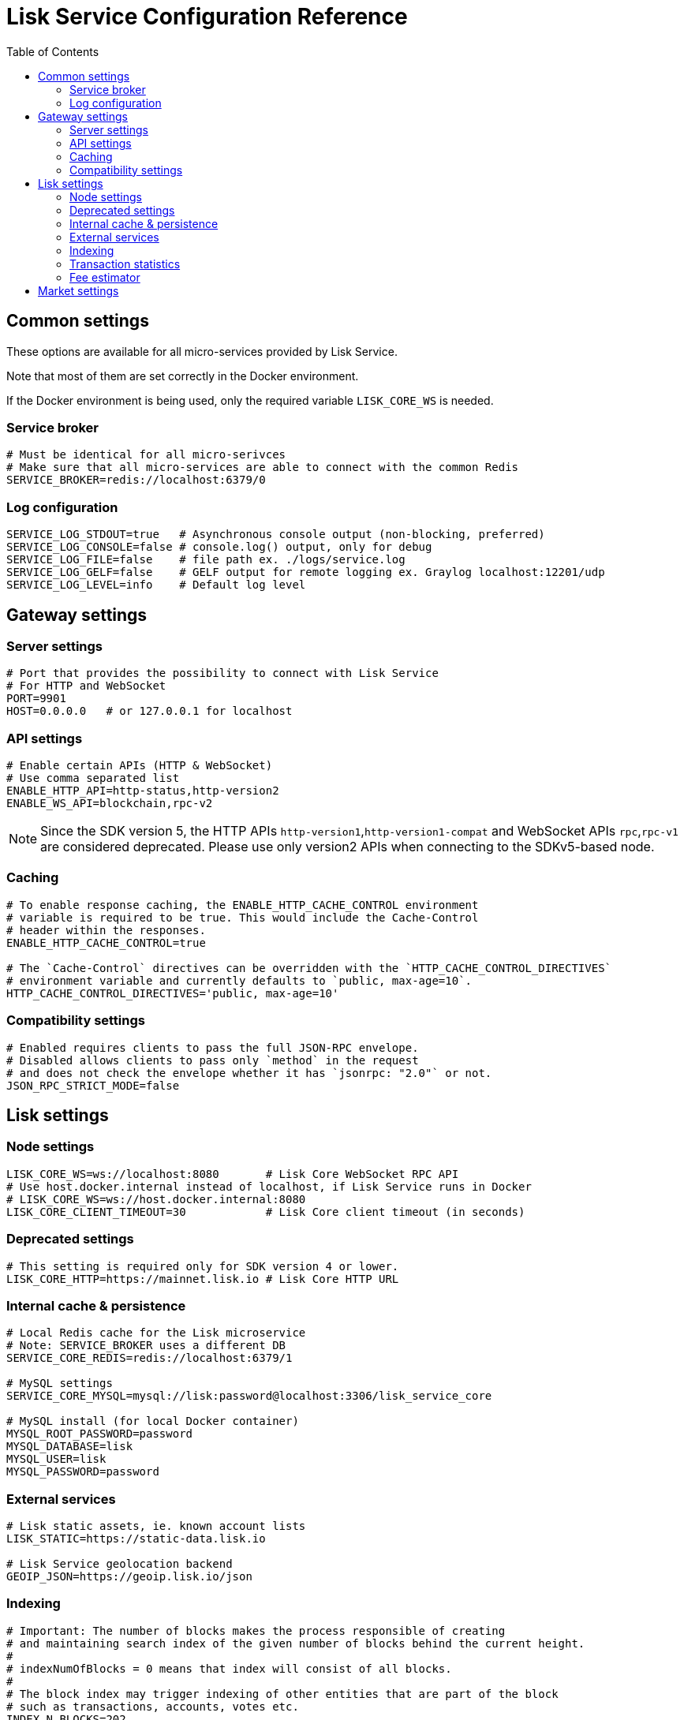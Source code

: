 = Lisk Service Configuration Reference
:toc:

== Common settings

These options are available for all micro-services provided by Lisk Service.

Note that most of them are set correctly in the Docker environment.

If the Docker environment is being used, only the required variable `LISK_CORE_WS` is needed.

=== Service broker

[source,bash]
----
# Must be identical for all micro-serivces
# Make sure that all micro-services are able to connect with the common Redis
SERVICE_BROKER=redis://localhost:6379/0
----

=== Log configuration

[source,bash]
----
SERVICE_LOG_STDOUT=true   # Asynchronous console output (non-blocking, preferred)
SERVICE_LOG_CONSOLE=false # console.log() output, only for debug
SERVICE_LOG_FILE=false    # file path ex. ./logs/service.log
SERVICE_LOG_GELF=false    # GELF output for remote logging ex. Graylog localhost:12201/udp
SERVICE_LOG_LEVEL=info    # Default log level
----

== Gateway settings

=== Server settings

[source,bash]
----
# Port that provides the possibility to connect with Lisk Service
# For HTTP and WebSocket
PORT=9901
HOST=0.0.0.0   # or 127.0.0.1 for localhost
----

=== API settings

[source,bash]
----
# Enable certain APIs (HTTP & WebSocket)
# Use comma separated list
ENABLE_HTTP_API=http-status,http-version2
ENABLE_WS_API=blockchain,rpc-v2
----

[NOTE]

Since the SDK version 5, the HTTP APIs `http-version1`,`http-version1-compat` and WebSocket APIs `rpc`,`rpc-v1` are considered deprecated.
Please use only version2 APIs when connecting to the SDKv5-based node.

=== Caching

[source,bash]
----
# To enable response caching, the ENABLE_HTTP_CACHE_CONTROL environment
# variable is required to be true. This would include the Cache-Control
# header within the responses.
ENABLE_HTTP_CACHE_CONTROL=true

# The `Cache-Control` directives can be overridden with the `HTTP_CACHE_CONTROL_DIRECTIVES`
# environment variable and currently defaults to `public, max-age=10`.
HTTP_CACHE_CONTROL_DIRECTIVES='public, max-age=10'
----

=== Compatibility settings

[source,bash]
----
# Enabled requires clients to pass the full JSON-RPC envelope.
# Disabled allows clients to pass only `method` in the request
# and does not check the envelope whether it has `jsonrpc: "2.0"` or not.
JSON_RPC_STRICT_MODE=false
----

== Lisk settings

=== Node settings

[source,bash]
----
LISK_CORE_WS=ws://localhost:8080       # Lisk Core WebSocket RPC API
# Use host.docker.internal instead of localhost, if Lisk Service runs in Docker
# LISK_CORE_WS=ws://host.docker.internal:8080
LISK_CORE_CLIENT_TIMEOUT=30            # Lisk Core client timeout (in seconds)
----

=== Deprecated settings

[source,bash]
----
# This setting is required only for SDK version 4 or lower.
LISK_CORE_HTTP=https://mainnet.lisk.io # Lisk Core HTTP URL
----

=== Internal cache & persistence

[source,bash]
----
# Local Redis cache for the Lisk microservice
# Note: SERVICE_BROKER uses a different DB
SERVICE_CORE_REDIS=redis://localhost:6379/1

# MySQL settings
SERVICE_CORE_MYSQL=mysql://lisk:password@localhost:3306/lisk_service_core

# MySQL install (for local Docker container)
MYSQL_ROOT_PASSWORD=password
MYSQL_DATABASE=lisk
MYSQL_USER=lisk
MYSQL_PASSWORD=password
----

=== External services

[source,bash]
----
# Lisk static assets, ie. known account lists
LISK_STATIC=https://static-data.lisk.io

# Lisk Service geolocation backend
GEOIP_JSON=https://geoip.lisk.io/json
----

=== Indexing

[source,bash]
----
# Important: The number of blocks makes the process responsible of creating
# and maintaining search index of the given number of blocks behind the current height.
#
# indexNumOfBlocks = 0 means that index will consist of all blocks.
#
# The block index may trigger indexing of other entities that are part of the block
# such as transactions, accounts, votes etc.
INDEX_N_BLOCKS=202
----

=== Transaction statistics

[source,bash]
----
# Enable or disable transaction statistics feature
ENABLE_TRANSACTION_STATS=true

# Set update interval to 1 hour
TRANSACTION_STATS_UPDATE_INTERVAL=3600 # seconds

# How many days would be analyzed
TRANSACTION_STATS_HISTORY_LENGTH_DAYS=5
----

=== Fee estimator

[source,bash]
----
# Enable quick algorithm
ENABLE_FEE_ESTIMATOR_QUICK=true

# Enable full algorithm
ENABLE_FEE_ESTIMATOR_FULL=false

# How many blocks are analyzed during coldstart
FEE_EST_COLD_START_BATCH_SIZE=1

# At what height does the blockchain start using dynamic fees
FEE_EST_DEFAULT_START_BLOCK_HEIGHT=1

# Estimated moving average algorithm configuration
# Extra settings for advanced users. They might be useful for getting
# more precise results under specific circumstances.
# The default settings are sufficient for most environments.
FEE_EST_EMA_BATCH_SIZE=20
FEE_EST_EMA_DECAY_RATE=0.5
FEE_EST_WAVG_DECAY_PERCENTAGE=10
----


== Market settings

[source,bash]
----
# FIAT currencies used for price calculation
# All FIAT currencies used in SERVICE_MARKET_TARGET_PAIRS need to be listed by comma
# and the EXCHANGERATESAPI_IO_API_KEY needs to be provided.
SERVICE_MARKET_FIAT_CURRENCIES=EUR,USD,CHF,GBP,RUB

# Exchange rates exposed to the Gateway, listed by a comma
SERVICE_MARKET_TARGET_PAIRS=LSK_BTC,LSK_EUR,BTC_CHF

# Optional API key for https://exchangeratesapi.io/
# Used to calculate Fiat exchange rates
`EXCHANGERATESAPI_IO_API_KEY=EXCHANGERATESAPI_IO_API_KEY`

# Local Redis cache for the Market microservice
# Required, if Lisk Service is not running in Docker
SERVICE_MARKET_REDIS=redis://localhost:6379/2
----

